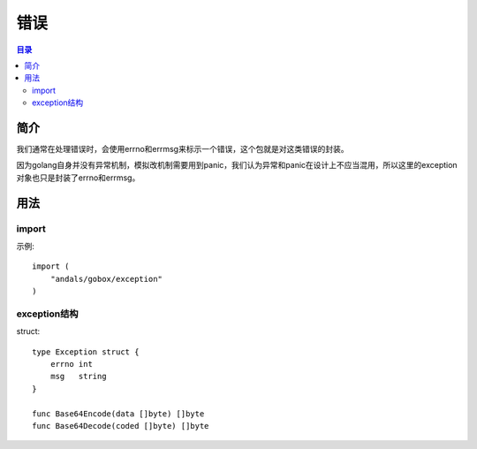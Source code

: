 .. _exception:

错误
========

.. contents:: 目录

简介
------
我们通常在处理错误时，会使用errno和errmsg来标示一个错误，这个包就是对这类错误的封装。

因为golang自身并没有异常机制，模拟改机制需要用到panic，我们认为异常和panic在设计上不应当混用，所以这里的exception对象也只是封装了errno和errmsg。

用法
------

import
^^^^^^^^^^
示例::

    import (
        "andals/gobox/exception"
    )

exception结构
^^^^^^^^^^^^^^
struct::

    type Exception struct {
        errno int
        msg   string
    }

    func Base64Encode(data []byte) []byte
    func Base64Decode(coded []byte) []byte
